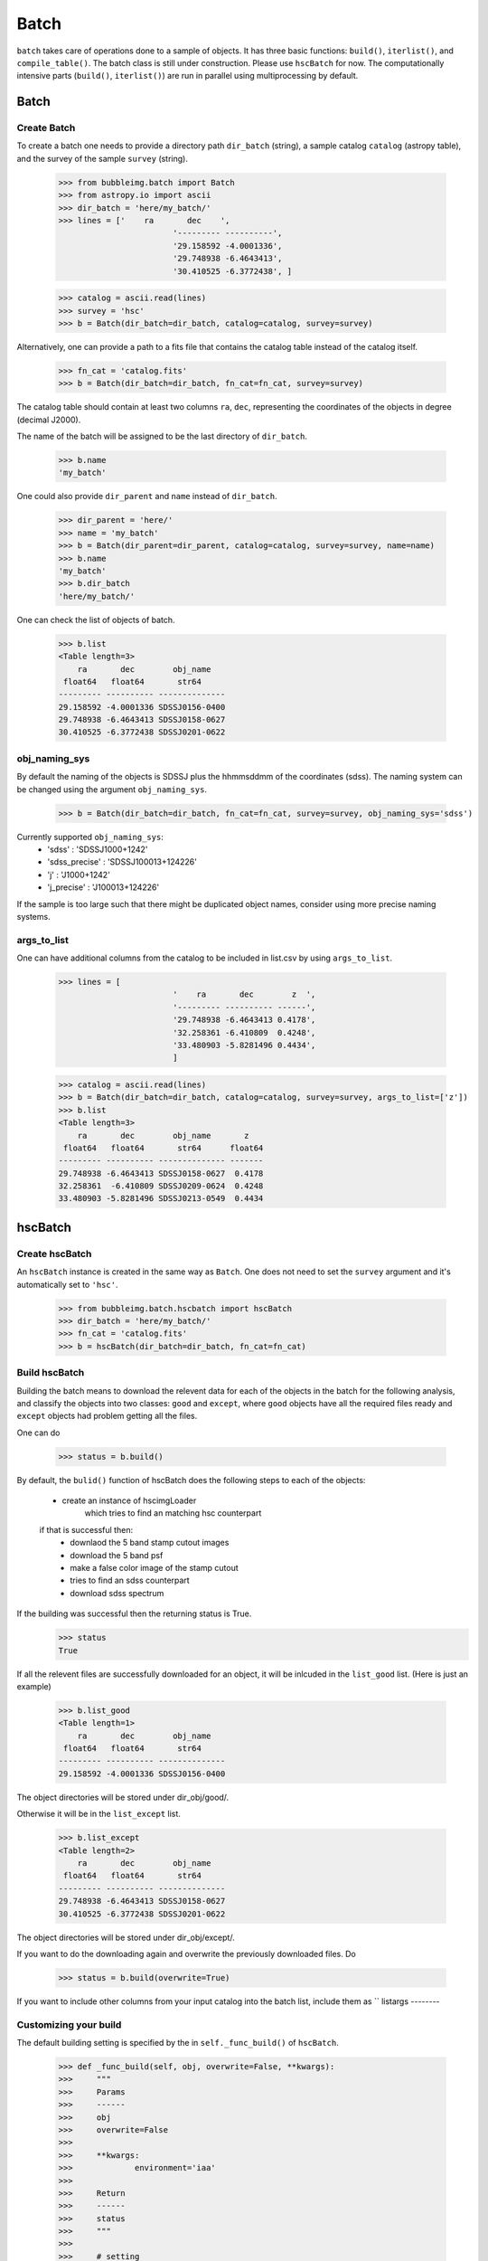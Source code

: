 *****
Batch
*****

``batch`` takes care of operations done to a sample of objects. It has three basic functions: ``build()``, ``iterlist()``, and ``compile_table()``. The batch class is still under construction. Please use ``hscBatch`` for now. The computationally intensive parts (``build()``, ``iterlist()``) are run in parallel using multiprocessing by default. 


Batch
=====

Create Batch
------------

To create a batch one needs to provide a directory path ``dir_batch`` (string), a sample catalog ``catalog`` (astropy table), and the survey of the sample ``survey`` (string). 

	>>> from bubbleimg.batch import Batch
	>>> from astropy.io import ascii
	>>> dir_batch = 'here/my_batch/'
	>>> lines = ['    ra       dec    ', 
				'--------- ----------', 
				'29.158592 -4.0001336', 
				'29.748938 -6.4643413', 
				'30.410525 -6.3772438', ]

	>>> catalog = ascii.read(lines)
	>>> survey = 'hsc'
	>>> b = Batch(dir_batch=dir_batch, catalog=catalog, survey=survey)

Alternatively, one can provide a path to a fits file that contains the catalog table instead of the catalog itself. 

	>>> fn_cat = 'catalog.fits'
	>>> b = Batch(dir_batch=dir_batch, fn_cat=fn_cat, survey=survey)


The catalog table should contain at least two columns ``ra``, ``dec``, representing the coordinates of the objects in degree (decimal J2000). 

The name of the batch will be assigned to be the last directory of ``dir_batch``. 

	>>> b.name
	'my_batch'

One could also provide ``dir_parent`` and ``name`` instead of ``dir_batch``. 

	>>> dir_parent = 'here/'
	>>> name = 'my_batch'
	>>> b = Batch(dir_parent=dir_parent, catalog=catalog, survey=survey, name=name)
	>>> b.name
	'my_batch'
	>>> b.dir_batch
	'here/my_batch/'


One can check the list of objects of batch. 

	>>> b.list
	<Table length=3>
	    ra       dec        obj_name   
	 float64   float64       str64     
	--------- ---------- --------------
	29.158592 -4.0001336 SDSSJ0156-0400
	29.748938 -6.4643413 SDSSJ0158-0627
	30.410525 -6.3772438 SDSSJ0201-0622


obj_naming_sys
--------------

By default the naming of the objects is SDSSJ plus the hhmmsddmm of the coordinates (sdss). The naming system can be changed using the argument ``obj_naming_sys``. 

	>>> b = Batch(dir_batch=dir_batch, fn_cat=fn_cat, survey=survey, obj_naming_sys='sdss')

Currently supported ``obj_naming_sys``: 
		- 'sdss'			: 'SDSSJ1000+1242'
		- 'sdss_precise'	: 'SDSSJ100013+124226'
		- 'j'				: 'J1000+1242'
		- 'j_precise'		: 'J100013+124226'

If the sample is too large such that there might be duplicated object names, consider using more precise naming systems. 


args_to_list
------------

One can have additional columns from the catalog to be included in list.csv by using ``args_to_list``.

	>>> lines = [
				'    ra       dec        z  ', 
				'--------- ---------- ------', 
				'29.748938 -6.4643413 0.4178', 
				'32.258361 -6.410809  0.4248', 
				'33.480903 -5.8281496 0.4434', 
				]

	>>> catalog = ascii.read(lines)
	>>> b = Batch(dir_batch=dir_batch, catalog=catalog, survey=survey, args_to_list=['z'])
	>>> b.list
	<Table length=3>
	    ra       dec        obj_name       z   
	 float64   float64       str64      float64
	--------- ---------- -------------- -------
	29.748938 -6.4643413 SDSSJ0158-0627  0.4178
	32.258361  -6.410809 SDSSJ0209-0624  0.4248
	33.480903 -5.8281496 SDSSJ0213-0549  0.4434



hscBatch
========

Create hscBatch
---------------

An ``hscBatch`` instance is created in the same way as ``Batch``. One does not need to set the ``survey`` argument and it's automatically set to ``'hsc'``. 

	>>> from bubbleimg.batch.hscbatch import hscBatch
	>>> dir_batch = 'here/my_batch/'
	>>> fn_cat = 'catalog.fits'
	>>> b = hscBatch(dir_batch=dir_batch, fn_cat=fn_cat)


Build hscBatch
--------------

Building the batch means to download the relevent data for each of the objects in the batch for the following analysis, and classify the objects into two classes: ``good`` and ``except``, where ``good`` objects have all the required files ready and ``except`` objects had problem getting all the files. 

One can do 

	>>> status = b.build()

By default, the ``bulid()`` function of hscBatch does the following steps to each of the objects: 

	- create an instance of hscimgLoader
		which tries to find an matching hsc counterpart 

	if that is successful then:
		- downlaod the 5 band stamp cutout images
		- download the 5 band psf
		- make a false color image of the stamp cutout
		- tries to find an sdss counterpart
		- download sdss spectrum


If the building was successful then the returning status is True. 
	>>> status
	True

If all the relevent files are successfully downloaded for an object, it will be inlcuded in the ``list_good`` list. (Here is just an example)

	>>> b.list_good
	<Table length=1>
	    ra       dec        obj_name   
	 float64   float64       str64     
	--------- ---------- --------------
	29.158592 -4.0001336 SDSSJ0156-0400

The object directories will be stored under dir_obj/good/. 

Otherwise it will be in the ``list_except`` list. 

	>>> b.list_except
	<Table length=2>
	    ra       dec        obj_name   
	 float64   float64       str64     
	--------- ---------- --------------
	29.748938 -6.4643413 SDSSJ0158-0627
	30.410525 -6.3772438 SDSSJ0201-0622

The object directories will be stored under dir_obj/except/. 


If you want to do the downloading again and overwrite the previously downloaded files. Do

	>>> status = b.build(overwrite=True)

If you want to include other columns from your input catalog into the batch list, include them as ``
listargs
--------


Customizing your build
----------------------

The default building setting is specified by the in ``self._func_build()`` of ``hscBatch``.

	>>> def _func_build(self, obj, overwrite=False, **kwargs):
	>>> 	"""
	>>> 	Params
	>>> 	------
	>>> 	obj
	>>> 	overwrite=False
	>>> 
	>>> 	**kwargs:
	>>> 		environment='iaa'
	>>> 
	>>> 	Return
	>>> 	------
	>>> 	status
	>>> 	"""
	>>> 
	>>> 	# setting
	>>> 	environment = kwargs.pop('environment', 'iaa')
	>>> 	humvi_bands = 'riz'
	>>> 
	>>> 	# running
	>>> 	L = imgdownload.hscimgLoader(obj=obj, environment=environment, **kwargs)
	>>> 
	>>> 	if L.status:
	>>> 		statuss = 	[ 
	>>> 					L.make_stamps(overwrite=overwrite), 
	>>> 					L.make_psfs(overwrite=overwrite), 
	>>> 					L.plot_colorimg(bands=humvi_bands, img_type='stamp', overwrite=overwrite)
	>>> 					L.add_obj_sdss(), 
	>>> 					L.obj.sdss.make_spec(overwrite=overwrite),
	>>> 					]
	>>> 
	>>> 		return all(statuss)
	>>> 	else:
	>>> 		return False


One can change how it's built by writing one's own ``func_build()``. This function has to take ``obj`` (instance of obsObj), see documentation for obsobj, and ``overwrite`` (bool), which specify whether to overwrite the downloaded files, as input arguments, and optionally other arguments as ``**kwargs``. This function has to return ``status`` to indicate whether the building of an object was successful. 

For example, one can define a very simple ``func_build()``,

	>>> def func_build(obj, overwrite=False):
	>>> 	"""
	>>> 	Params
	>>> 	------
	>>> 	obj
	>>> 	overwrite=False
	>>> 
	>>> 	Return
	>>> 	------
	>>> 	status
	>>> 	"""
	>>> 	status = obj.add_hsc()
	>>> 	
	>>> 	return status

which only tries to find an hsc counterpart and stores its info as hsc_xid.csv. 

To run it, one can do 
	>>> status = b.build(func_build)


iterlist
--------

Once a batch is built then you can perform operations, usually calculating values, on the built batch with ``iterlist()``. 

	>>> status = b.iterlist(func_iterlist, **kwargs)

By default the operation is applied to each of the ``good`` objects and the ``except`` objects will be ignored. 


You will need to define a function, for example, ``func_iterlist`` to be applied to each of the objects in the batch. For example:


	>>> def func_iterlist(obj, overwrite=False, **kwargs):
	>>> 	fn_testing = 'testing.txt'
	>>> 	fn = obj.dir_parent+fn_testing
	>>> 	print fn
	>>> 	with open(fn, 'a') as f:
	>>> 		f.write(obj.name+'\n')
	>>> 
	>>> 	return True
	>>>
	>>> status = b.iterlist(func_iterlist, **kwargs)
	>>> 

This function has to take ``obj`` (``obsobj`` instance) and ``overwrite`` (bool) as arguments, and optionally other arguments as ``**kwargs``. It should also return status (bool). 

Another example that queries the hsc forced catalog:


	>>> def func_iterlist_get_hsc_photoboj(obj, overwrite=False):
	>>> 	statuss = [
	>>> 				obj.add_hsc()
	>>> 				obj.hsc.load_photoobj(overwrite=overwrite)
	>>> 				]
	>>> 
	>>> 	return all(statuss)
	>>>
	>>> status = b.iterlist(func_iterlist, **kwargs)
	>>> 


This ``func_iterlist`` can take in additional arguments from the batch list, for example, to have redshift ``z`` as an additional argument one can have

	>>> def func_iterlist_make_spec_mag(obj, z, overwrite=False):
	>>> 	""" 
	>>> 	make file spec_mag.csv 
	>>> 
	>>> 	Params
	>>> 	------
	>>> 	obj
	>>> 	overwrite=False
	>>> 
	>>> 	Return
	>>> 	------
	>>> 	status
	>>> 	"""
	>>> 	s = bubbleimg.spector.Spector(obj=obj, z=z)
	>>> 
	>>> 	statuss = [
	>>> 				s.plot_spec(wfilters=True, wconti=True, overwrite=overwrite),
	>>> 				s.make_spec_mag(overwrite=overwrite),
	>>> 				]
	>>> 
	>>> 	return all(statuss)

Can call it by

	>>> statuss = b.iterlist(func_iterlist_make_spec_mag, listargs=['z'], overwrite=False)

This will create a one row table ``spec_mag.csv`` for each of the objects containing the spectroscopic magnitudes, which can be compiled over the entire sample by ``compile_table()``. The return value of ``iterlist()`` is a list containing the ``iterfunc()`` return value of each of the objects. 


If in a rare occasion where you want to iterate the function through the ``except`` list, do

	>>> status = b.iterlist(func_iterlist, listname='except', **kwargs)




compile_table
-------------

To compile the results table that resides in each of the object directories, one can do, for example

	>>> status = b.compile_table('spec_mag.csv', overwrite=True)

This will create ``dir_batch/spec_mag.csv`` that contains the ``spec_mag.csv`` for all of the objects in the list, including the ``exclude`` objects. Just that the content of the ``exclude`` object will be empty. 



steal_columns
-------------

If after building a batch you realized that there are columns in the catalog that you wanted to include as 'args_to_list' in list.csv (and all the compiled tables), you can make it up by using ``steal_columns()``. 

	>>> import astropy.table as at
	>>> cat = at.Table.read('catalog.fits')
	>>> b.steal_columns(tab=cat, colnames=['z'])

The list.csv, list_good.csv, and list_except.csv files will be overwrite and the new columns (in this example 'z') will appear. 

To have it in the compiled tables you will need to run ``compile_table`` again. 
	>>> status = b.compile_table('spec_mag.csv', overwrite=True)

If you want to undo ``steal_columns()``, use ``remove_columns()``

	>>> b.remove_columns(colnames=['z'])



Multiprocessin
==============

By the fault the computations in ``build()`` and ``iterlist()`` is run in parallel using multiprocessing, see <https://docs.python.org/2/library/multiprocessing.html>. More specifically, we uses the ``map`` function of ``multiprocessing.Pool``. The default number of processes is determined by the default of the map function. To change the number of processes, do: 

	>>> status = b.build(func_build, processes=2)

	or

	>>> statuss = b.iterlist(func_iterlist, processes=2)

To not use multiprocessing at all and run through the list using python for loop (!!!), set ``processes`` to -1. 

	>>> status = b.build(func_build, processes=-1)

	or

	>>> statuss = b.iterlist(func_iterlist, processes=-1)


